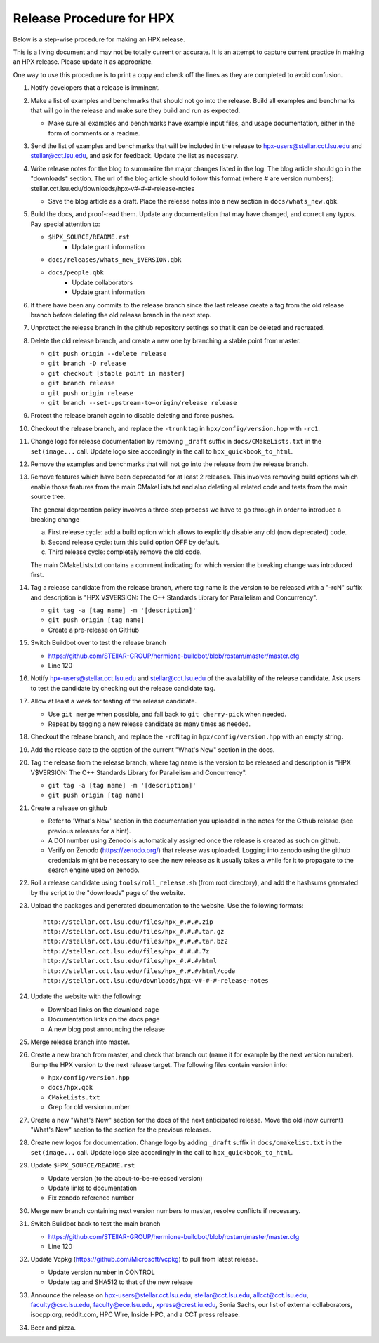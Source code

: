.. Copyright (c) 2007-2017 Louisiana State University

   Distributed under the Boost Software License, Version 1.0. (See accompanying
   file LICENSE_1_0.txt or copy at http://www.boost.org/LICENSE_1_0.txt)

-------------------------
Release Procedure for HPX
-------------------------

Below is a step-wise procedure for making an HPX release.

This is a living document and may not be totally current or accurate.
It is an attempt to capture current practice in making an HPX release.
Please update it as appropriate.

One way to use this procedure is to print a copy and check off
the lines as they are completed to avoid confusion.

#.  Notify developers that a release is imminent.

#.  Make a list of examples and benchmarks that should not go into the release.
    Build all examples and benchmarks that will go in the release and make sure
    they build and run as expected.

    *   Make sure all examples and benchmarks have example input files, and
        usage documentation, either in the form of comments or a readme.

#.  Send the list of examples and benchmarks that will be included in the
    release to hpx-users@stellar.cct.lsu.edu and stellar@cct.lsu.edu, and ask
    for feedback. Update the list as necessary.

#.  Write release notes for the blog to summarize the major changes listed in
    the log. The blog article should go in the "downloads" section. The url of
    the blog article should follow this format (where # are version numbers):
    stellar.cct.lsu.edu/downloads/hpx-v#-#-#-release-notes

    *   Save the blog article as a draft. Place the release notes into a new section
        in ``docs/whats_new.qbk``.

#.  Build the docs, and proof-read them. Update any documentation that may have
    changed, and correct any typos. Pay special attention to:

    *   ``$HPX_SOURCE/README.rst``
         *   Update grant information
    *   ``docs/releases/whats_new_$VERSION.qbk``
    *   ``docs/people.qbk``
         *   Update collaborators
         *   Update grant information

#.  If there have been any commits to the release branch since the last release
    create a tag from the old release branch before deleting the old release
    branch in the next step.

#.  Unprotect the release branch in the github repository settings so that it
    can be deleted and recreated.

#.  Delete the old release branch, and create a new one by branching a stable
    point from master.

    *   ``git push origin --delete release``
    *   ``git branch -D release``
    *   ``git checkout [stable point in master]``
    *   ``git branch release``
    *   ``git push origin release``
    *   ``git branch --set-upstream-to=origin/release release``

#.  Protect the release branch again to disable deleting and force pushes.

#.  Checkout the release branch, and replace the ``-trunk`` tag in
    ``hpx/config/version.hpp`` with ``-rc1``.

#.  Change logo for release documentation by removing ``_draft`` suffix
    in ``docs/CMakeLists.txt`` in the ``set(image...`` call. Update logo size
    accordingly in the call to ``hpx_quickbook_to_html``.

#.  Remove the examples and benchmarks that will not go into the release from
    the release branch.

#.  Remove features which have been deprecated for at least 2 releases. This
    involves removing build options which enable those features from the main
    CMakeLists.txt and also deleting all related code and tests from the main
    source tree.

    The general deprecation policy involves a three-step process we have to go
    through in order to introduce a breaking change

    a. First release cycle: add a build option which allows to explicitly disable
       any old (now deprecated) code.
    b. Second release cycle: turn this build option OFF by default.
    c. Third release cycle: completely remove the old code.

    The main CMakeLists.txt contains a comment indicating for which version
    the breaking change was introduced first.

#.  Tag a release candidate from the release branch, where tag name is the
    version to be released with a "-rcN" suffix and description is
    "HPX V$VERSION: The C++ Standards Library for Parallelism and Concurrency".

    *   ``git tag -a [tag name] -m '[description]'``
    *   ``git push origin [tag name]``
    *   Create a pre-release on GitHub

#.  Switch Buildbot over to test the release branch

    *   https://github.com/STEllAR-GROUP/hermione-buildbot/blob/rostam/master/master.cfg
    *   Line 120

#.  Notify hpx-users@stellar.cct.lsu.edu and stellar@cct.lsu.edu of the
    availability of the release candidate. Ask users to test the candidate by
    checking out the release candidate tag.

#.  Allow at least a week for testing of the release candidate.

    *   Use ``git merge`` when possible, and fall back to ``git cherry-pick``
        when needed.
    * Repeat by tagging a new release candidate as many times as needed.

#.  Checkout the release branch, and replace the ``-rcN`` tag in
    ``hpx/config/version.hpp`` with an empty string.

#.  Add the release date to the caption of the current "What's New" section in
    the docs.

#.  Tag the release from the release branch, where tag name is the version to be
    released and description is "HPX V$VERSION: The C++ Standards Library for
    Parallelism and Concurrency".

    *   ``git tag -a [tag name] -m '[description]'``
    *   ``git push origin [tag name]``

#.  Create a release on github

    *   Refer to 'What's New' section in the documentation you uploaded in the
        notes for the Github release (see previous releases for a hint).
    *   A DOI number using Zenodo is automatically assigned once the release is
        created as such on github.
    *   Verify on Zenodo (https://zenodo.org/) that release was uploaded.
        Logging into zenodo using the github credentials might be necessary to
        see the new release as it usually takes a while for it to propagate to
        the search engine used on zenodo.

#.  Roll a release candidate using ``tools/roll_release.sh`` (from root directory), and add the
    hashsums generated by the script to the "downloads" page of the website.

#.  Upload the packages and generated documentation to the website. Use the following
    formats::

        http://stellar.cct.lsu.edu/files/hpx_#.#.#.zip
        http://stellar.cct.lsu.edu/files/hpx_#.#.#.tar.gz
        http://stellar.cct.lsu.edu/files/hpx_#.#.#.tar.bz2
        http://stellar.cct.lsu.edu/files/hpx_#.#.#.7z
        http://stellar.cct.lsu.edu/files/hpx_#.#.#/html
        http://stellar.cct.lsu.edu/files/hpx_#.#.#/html/code
        http://stellar.cct.lsu.edu/downloads/hpx-v#-#-#-release-notes

#.  Update the website with the following:

    * Download links on the download page
    * Documentation links on the docs page
    * A new blog post announcing the release

#.  Merge release branch into master.

#.  Create a new branch from master, and check that branch out (name it for
    example by the next version number). Bump the HPX version to the next
    release target. The following files contain version info:

    *   ``hpx/config/version.hpp``
    *   ``docs/hpx.qbk``
    *   ``CMakeLists.txt``
    *   Grep for old version number

#.  Create a new "What's New" section for the docs of the next anticipated release.
    Move the old (now current) "What's New" section to the section for the previous
    releases.

#.  Create new logos for documentation. Change logo by adding ``_draft`` suffix
    in ``docs/cmakelist.txt`` in the ``set(image...`` call. Update logo size
    accordingly in the call to ``hpx_quickbook_to_html``.

#.  Update ``$HPX_SOURCE/README.rst``

    *   Update version (to the about-to-be-released version)
    *   Update links to documentation
    *   Fix zenodo reference number

#.  Merge new branch containing next version numbers to master, resolve conflicts
    if necessary.

#.  Switch Buildbot back to test the main branch

    *   https://github.com/STEllAR-GROUP/hermione-buildbot/blob/rostam/master/master.cfg
    *   Line 120

#.  Update Vcpkg (https://github.com/Microsoft/vcpkg) to pull from latest release.

    *  Update version number in CONTROL
    *  Update tag and SHA512 to that of the new release

#.  Announce the release on hpx-users@stellar.cct.lsu.edu,
    stellar@cct.lsu.edu, allcct@cct.lsu.edu, faculty@csc.lsu.edu, faculty@ece.lsu.edu,
    xpress@crest.iu.edu, Sonia Sachs, our list of external collaborators,
    isocpp.org, reddit.com, HPC Wire, Inside HPC, and a CCT press release.

#.  Beer and pizza.

